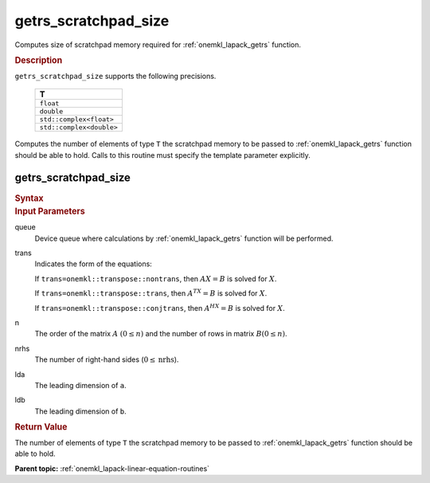 .. _onemkl_lapack_getrs_scratchpad_size:

getrs_scratchpad_size
=====================

Computes size of scratchpad memory required for :ref:`onemkl_lapack_getrs` function.

.. container:: section

  .. rubric:: Description

``getrs_scratchpad_size`` supports the following precisions.

    .. list-table:: 
       :header-rows: 1

       * -  T 
       * -  ``float`` 
       * -  ``double`` 
       * -  ``std::complex<float>`` 
       * -  ``std::complex<double>`` 
      
Computes the number of elements of type ``T`` the scratchpad memory to be passed to :ref:`onemkl_lapack_getrs` function should be able to hold.
Calls to this routine must specify the template parameter
explicitly.

getrs_scratchpad_size
---------------------

.. container:: section

  .. rubric:: Syntax
      
.. cpp:function::  template <typename T>std::int64_t         oneapi::mkl::lapack::getrs_scratchpad_size(cl::sycl::queue &queue, onemkl::transpose trans, std::int64_t n, std::int64_t nrhs, std::int64_t         lda, std::int64_t ldb)

.. container:: section

  .. rubric:: Input Parameters

queue
   Device queue where calculations by :ref:`onemkl_lapack_getrs` function will be performed.

trans
   Indicates the form of the equations:

   If ``trans=onemkl::transpose::nontrans``, then :math:`AX = B` is solved
   for :math:`X`.

   If ``trans=onemkl::transpose::trans``, then :math:`A^TX = B` is solved
   for :math:`X`.

   If ``trans=onemkl::transpose::conjtrans``, then :math:`A^HX = B` is
   solved for :math:`X`.

n
   The order of the matrix :math:`A` :math:`(0 \le n)` and the number of rows in matrix
   :math:`B(0 \le n)`.

nrhs
   The number of right-hand sides (:math:`0 \le \text{nrhs}`).

lda
   The leading dimension of ``a``.

ldb
   The leading dimension of ``b``.

.. container:: section

  .. rubric:: Return Value

The number of elements of type ``T`` the scratchpad memory to be passed to :ref:`onemkl_lapack_getrs` function should be able to hold.

**Parent topic:** :ref:`onemkl_lapack-linear-equation-routines` 


